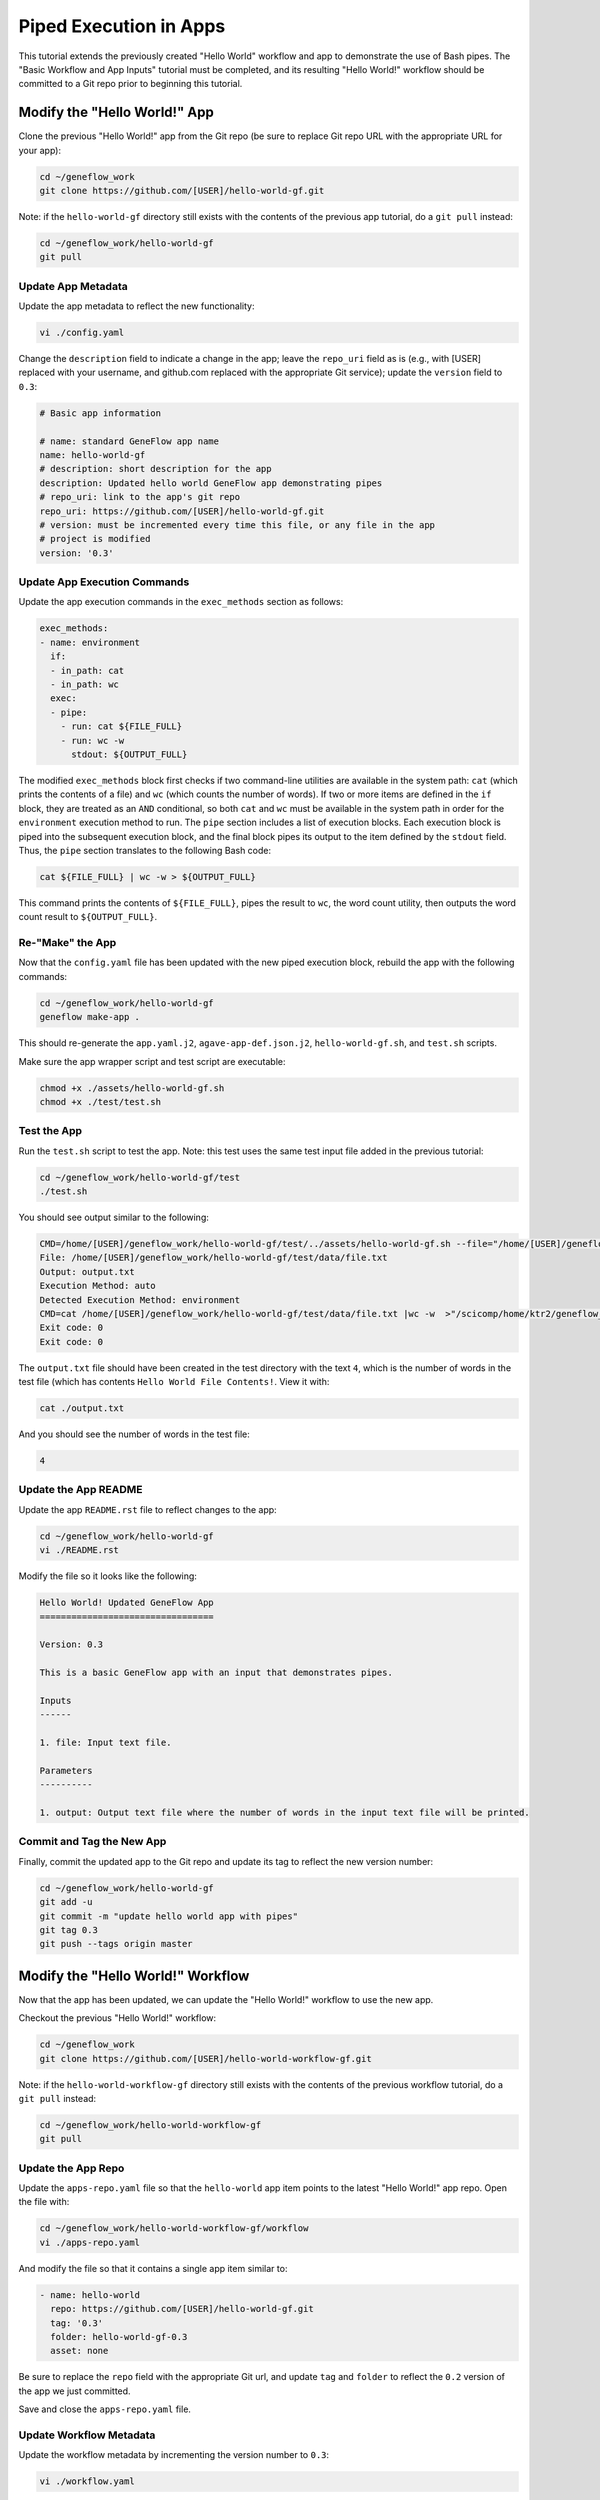 .. app-exec-pipe

Piped Execution in Apps
=======================

This tutorial extends the previously created "Hello World" workflow and app to demonstrate the use of Bash pipes. The "Basic Workflow and App Inputs" tutorial must be completed, and its resulting "Hello World!" workflow should be committed to a Git repo prior to beginning this tutorial. 

Modify the "Hello World!" App
-----------------------------

Clone the previous "Hello World!" app from the Git repo (be sure to replace Git repo URL with the appropriate URL for your app):

.. code-block:: text

    cd ~/geneflow_work
    git clone https://github.com/[USER]/hello-world-gf.git

Note: if the ``hello-world-gf`` directory still exists with the contents of the previous app tutorial, do a ``git pull`` instead:

.. code-block:: text

    cd ~/geneflow_work/hello-world-gf
    git pull

Update App Metadata
~~~~~~~~~~~~~~~~~~~

Update the app metadata to reflect the new functionality:

.. code-block:: text

    vi ./config.yaml

Change the ``description`` field to indicate a change in the app; leave the ``repo_uri`` field as is (e.g., with [USER] replaced with your username, and github.com replaced with the appropriate Git service); update the ``version`` field to ``0.3``:

.. code-block:: yaml

    # Basic app information

    # name: standard GeneFlow app name
    name: hello-world-gf
    # description: short description for the app
    description: Updated hello world GeneFlow app demonstrating pipes
    # repo_uri: link to the app's git repo
    repo_uri: https://github.com/[USER]/hello-world-gf.git
    # version: must be incremented every time this file, or any file in the app
    # project is modified
    version: '0.3'

Update App Execution Commands
~~~~~~~~~~~~~~~~~~~~~~~~~~~~~

Update the app execution commands in the ``exec_methods`` section as follows:

.. code-block:: yaml

    exec_methods:
    - name: environment
      if:
      - in_path: cat
      - in_path: wc
      exec:
      - pipe:
        - run: cat ${FILE_FULL}
        - run: wc -w
          stdout: ${OUTPUT_FULL}

The modified ``exec_methods`` block first checks if two command-line utilities are available in the system path: ``cat`` (which prints the contents of a file) and ``wc`` (which counts the number of words). If two or more items are defined in the ``if`` block, they are treated as an ``AND`` conditional, so both ``cat`` and ``wc`` must be available in the system path in order for the ``environment`` execution method to run. The ``pipe`` section includes a list of execution blocks. Each execution block is piped into the subsequent execution block, and the final block pipes its output to the item defined by the ``stdout`` field. Thus, the ``pipe`` section translates to the following Bash code:

.. code-block:: text

    cat ${FILE_FULL} | wc -w > ${OUTPUT_FULL}

This command prints the contents of ``${FILE_FULL}``, pipes the result to ``wc``, the word count utility, then outputs the word count result to ``${OUTPUT_FULL}``. 

Re-"Make" the App
~~~~~~~~~~~~~~~~~

Now that the ``config.yaml`` file has been updated with the new piped execution block, rebuild the app with the following commands:

.. code-block:: text

    cd ~/geneflow_work/hello-world-gf
    geneflow make-app .

This should re-generate the ``app.yaml.j2``, ``agave-app-def.json.j2``, ``hello-world-gf.sh``, and ``test.sh`` scripts. 

Make sure the app wrapper script and test script are executable:

.. code-block:: text

    chmod +x ./assets/hello-world-gf.sh
    chmod +x ./test/test.sh

Test the App
~~~~~~~~~~~~

Run the ``test.sh`` script to test the app. Note: this test uses the same test input file added in the previous tutorial:

.. code-block:: text

    cd ~/geneflow_work/hello-world-gf/test
    ./test.sh

You should see output similar to the following:

.. code-block:: text

    CMD=/home/[USER]/geneflow_work/hello-world-gf/test/../assets/hello-world-gf.sh --file="/home/[USER]/geneflow_work/hello-world-gf/test/data/file.txt" --output="output.txt" --exec_method="auto"
    File: /home/[USER]/geneflow_work/hello-world-gf/test/data/file.txt
    Output: output.txt
    Execution Method: auto
    Detected Execution Method: environment
    CMD=cat /home/[USER]/geneflow_work/hello-world-gf/test/data/file.txt |wc -w  >"/scicomp/home/ktr2/geneflow_work/hello-world-gf/test/output.txt"
    Exit code: 0
    Exit code: 0

The ``output.txt`` file should have been created in the test directory with the text ``4``, which is the number of words in the test file (which has contents ``Hello World File Contents!``. View it with:

.. code-block:: text

    cat ./output.txt

And you should see the number of words in the test file:

.. code-block:: text

    4

Update the App README
~~~~~~~~~~~~~~~~~~~~~

Update the app ``README.rst`` file to reflect changes to the app:

.. code-block:: text

    cd ~/geneflow_work/hello-world-gf
    vi ./README.rst

Modify the file so it looks like the following:

.. code-block:: text

    Hello World! Updated GeneFlow App
    =================================

    Version: 0.3

    This is a basic GeneFlow app with an input that demonstrates pipes.

    Inputs
    ------

    1. file: Input text file.

    Parameters
    ----------

    1. output: Output text file where the number of words in the input text file will be printed.

Commit and Tag the New App
~~~~~~~~~~~~~~~~~~~~~~~~~~

Finally, commit the updated app to the Git repo and update its tag to reflect the new version number:

.. code-block:: text

    cd ~/geneflow_work/hello-world-gf
    git add -u
    git commit -m "update hello world app with pipes"
    git tag 0.3
    git push --tags origin master

Modify the "Hello World!" Workflow
----------------------------------

Now that the app has been updated, we can update the "Hello World!" workflow to use the new app.

Checkout the previous "Hello World!" workflow:

.. code-block:: text

    cd ~/geneflow_work
    git clone https://github.com/[USER]/hello-world-workflow-gf.git

Note: if the ``hello-world-workflow-gf`` directory still exists with the contents of the previous workflow tutorial, do a ``git pull`` instead:

.. code-block:: text

    cd ~/geneflow_work/hello-world-workflow-gf
    git pull

Update the App Repo
~~~~~~~~~~~~~~~~~~~

Update the ``apps-repo.yaml`` file so that the ``hello-world`` app item points to the latest "Hello World!" app repo. Open the file with:

.. code-block:: text

    cd ~/geneflow_work/hello-world-workflow-gf/workflow
    vi ./apps-repo.yaml

And modify the file so that it contains a single app item similar to:

.. code-block:: text

    - name: hello-world
      repo: https://github.com/[USER]/hello-world-gf.git
      tag: '0.3'
      folder: hello-world-gf-0.3
      asset: none

Be sure to replace the ``repo`` field with the appropriate Git url, and update ``tag`` and ``folder`` to reflect the ``0.2`` version of the app we just committed. 

Save and close the ``apps-repo.yaml`` file.

Update Workflow Metadata
~~~~~~~~~~~~~~~~~~~~~~~~

Update the workflow metadata by incrementing the version number to ``0.3``:

.. code-block:: text

    vi ./workflow.yaml

The metadata section should have the line:

.. code-block:: yaml

    version: '0.3'

Update the Workflow README
~~~~~~~~~~~~~~~~~~~~~~~~~~

Update the ``README.rst`` file to reflect the new functionality:

.. code-block:: text

    cd ~/geneflow_work/hello-world-workflow-gf
    vi ./README.rst

Modify the file so it looks like the following:

.. code-block:: text

    Hello World! One-Step GeneFlow Workflow
    =======================================

    Version: 0.3

    This is a basic one-step GeneFlow workflow that demonstrates piping.

    Inputs
    ------

    1. file: Input text file.

    Parameters
    ----------

    None

Commit and Tag the New Workflow
~~~~~~~~~~~~~~~~~~~~~~~~~~~~~~~

Commit the new version of the workflow to the Git repo:

.. code-block:: text

    cd ~/geneflow_work/hello-world-workflow-gf
    git add -u
    git commit -m "updated hello world workflow"
    git tag 0.3
    git push --tags origin master

Install and Test the Workflow
~~~~~~~~~~~~~~~~~~~~~~~~~~~~~

Now that the workflow has been updated and committed to a Git repo, we can install and test it:

.. code-block:: text

    cd ~/geneflow_work
    geneflow install-workflow -g https://github.com/[USER]/hello-world-workflow-gf.git -c --make_apps ./test-workflow-0.3

This command installs the updated "Hello World!" one-step workflow, and its updated "Hello World!" app into the directory ``test-workflow-0.3``. Remember to replace the Git URL with the URL to which you committed the workflow.

Test the workflow to validate its functionality:

.. code-block:: text

    geneflow run -d output_uri=output -d inputs.file=./test-workflow-0.3/data/test.txt ./test-workflow-0.3

This command runs the workflow in the ``test-workflow-0.3`` directory using the test data and copies the output to the ``output`` directory.

Once complete, you should see a file called ``output.txt`` with contents of ``4``: 

.. code-block:: text

    cat ./output/geneflow-job-[JOB ID]/hello/output.txt

Be sure to replace ``[JOB ID]`` with the ID of the GeneFlow job. The job ID is a randomly generated string and ensures that workflow jobs do not overwrite existing job output. You should see the following text in the ``output.txt`` file:

.. code-block:: text

    4

Summary
-------

Congratulations! You updated the one-step GeneFlow workflow so that it demonstrates piping the app. The next tutorial will expand on this workflow by introducing conditional execution in apps. 


